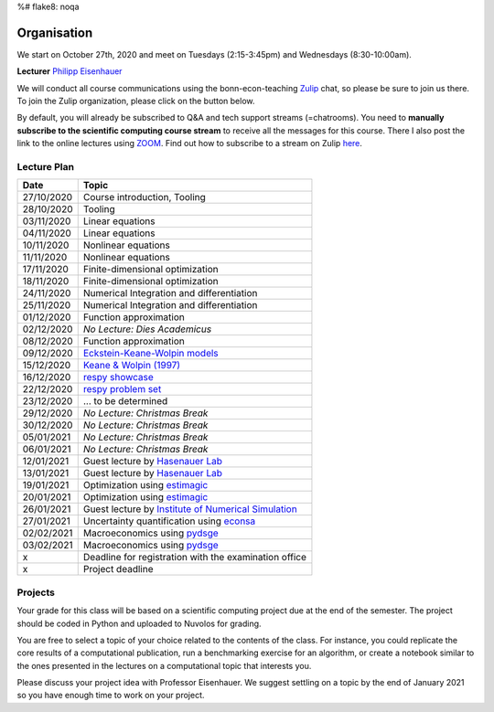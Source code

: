 %# flake8: noqa 

###############
Organisation
###############

We start on October 27th, 2020 and meet on Tuesdays (2:15-3:45pm) and
Wednesdays (8:30-10:00am).

**Lecturer** `Philipp Eisenhauer <https://peisenha.github.io>`_

We will conduct all course communications using the bonn-econ-teaching `Zulip <https://zulip.com>`_ chat, so please be sure to join us there. To join the Zulip organization, please click on the button below.

.. image:: https://img.shields.io/badge/zulip-join_chat-brightgreen.svg
    :target: https://bonn-econ-teaching.zulipchat.com

By default, you will already be subscribed to Q&A and tech support streams (=chatrooms). You need
to **manually subscribe to the scientific computing course stream**
to receive all the messages for this course. There I also post the link to the online lectures
using `ZOOM <https://zoom.us>`_. Find out how to subscribe to a stream on Zulip
`here <https://zulipchat.com/help/browse-and-subscribe-to-streams>`__.


Lecture Plan
"""""""""""""

+------------+-----------------------------------------------------------------------------------------------------------+
| **Date**   | **Topic**                                                                                                 |
+============+===========================================================================================================+
| 27/10/2020 | Course introduction, Tooling                                                                              |
+------------+-----------------------------------------------------------------------------------------------------------+
| 28/10/2020 | Tooling                                                                                                   |
+------------+-----------------------------------------------------------------------------------------------------------+
| 03/11/2020 | Linear equations                                                                                          |
+------------+-----------------------------------------------------------------------------------------------------------+
| 04/11/2020 | Linear equations                                                                                          |
+------------+-----------------------------------------------------------------------------------------------------------+
| 10/11/2020 | Nonlinear equations                                                                                       |
+------------+-----------------------------------------------------------------------------------------------------------+
| 11/11/2020 | Nonlinear equations                                                                                       |
+------------+-----------------------------------------------------------------------------------------------------------+
| 17/11/2020 | Finite-dimensional optimization                                                                           |
+------------+-----------------------------------------------------------------------------------------------------------+
| 18/11/2020 | Finite-dimensional optimization                                                                           |
+------------+-----------------------------------------------------------------------------------------------------------+
| 24/11/2020 | Numerical Integration and differentiation                                                                 |
+------------+-----------------------------------------------------------------------------------------------------------+
| 25/11/2020 | Numerical Integration and differentiation                                                                 |
+------------+-----------------------------------------------------------------------------------------------------------+
| 01/12/2020 | Function approximation                                                                                    |
+------------+-----------------------------------------------------------------------------------------------------------+
| 02/12/2020 | *No Lecture: Dies Academicus*                                                                             |
+------------+-----------------------------------------------------------------------------------------------------------+
| 08/12/2020 | Function approximation                                                                                    |
+------------+-----------------------------------------------------------------------------------------------------------+
| 09/12/2020 | `Eckstein-Keane-Wolpin models <https://bit.ly/35hYZuV>`__                                                 |
+------------+-----------------------------------------------------------------------------------------------------------+
| 15/12/2020 | `Keane & Wolpin (1997) <https://www.jstor.org/stable/10.1086/262080>`__                                   |
+------------+-----------------------------------------------------------------------------------------------------------+
| 16/12/2020 | `respy showcase <https://respy.readthedocs.io/>`__                                                        |
+------------+-----------------------------------------------------------------------------------------------------------+
| 22/12/2020 | `respy problem set <https://respy.readthedocs.io/>`__                                                     |
+------------+-----------------------------------------------------------------------------------------------------------+
| 23/12/2020 |  ... to be determined                                                                                     |
+------------+-----------------------------------------------------------------------------------------------------------+
| 29/12/2020 | *No Lecture: Christmas Break*                                                                             |
+------------+-----------------------------------------------------------------------------------------------------------+
| 30/12/2020 | *No Lecture: Christmas Break*                                                                             |
+------------+-----------------------------------------------------------------------------------------------------------+
| 05/01/2021 | *No Lecture: Christmas Break*                                                                             |
+------------+-----------------------------------------------------------------------------------------------------------+
| 06/01/2021 | *No Lecture: Christmas Break*                                                                             |
+------------+-----------------------------------------------------------------------------------------------------------+
| 12/01/2021 | Guest lecture by  `Hasenauer Lab <https://www.mathematics-and-life-sciences.uni-bonn.de>`__               |
+------------+-----------------------------------------------------------------------------------------------------------+
| 13/01/2021 | Guest lecture by `Hasenauer Lab <https://www.mathematics-and-life-sciences.uni-bonn.de>`__                |
+------------+-----------------------------------------------------------------------------------------------------------+
| 19/01/2021 | Optimization using `estimagic <https://estimagic.readthedocs.io/>`__                                      |
+------------+-----------------------------------------------------------------------------------------------------------+
| 20/01/2021 | Optimization using `estimagic <https://estimagic.readthedocs.io/>`__                                      |
+------------+-----------------------------------------------------------------------------------------------------------+
| 26/01/2021 | Guest lecture by  `Institute of Numerical Simulation <https://ins.uni-bonn.de>`__                         |
+------------+-----------------------------------------------------------------------------------------------------------+
| 27/01/2021 | Uncertainty quantification using `econsa <https://estimagic.readthedocs.io/>`__                           |
+------------+-----------------------------------------------------------------------------------------------------------+
| 02/02/2021 | Macroeconomics using `pydsge <https://pydsge.readthedocs.io/>`__                                          |
+------------+-----------------------------------------------------------------------------------------------------------+
| 03/02/2021 | Macroeconomics using `pydsge <https://pydsge.readthedocs.io/>`__                                          |
+------------+-----------------------------------------------------------------------------------------------------------+
| x          | Deadline for registration with the examination office                                                     |
+------------+-----------------------------------------------------------------------------------------------------------+
| x          | Project deadline                                                                                          |
+------------+-----------------------------------------------------------------------------------------------------------+


Projects
""""""""

Your grade for this class will be based on a scientific computing project due at the end of the
semester. The project should be coded in Python and uploaded to Nuvolos for grading.

You are free to select a topic of your choice related to the contents of the class. For instance,
you could replicate the core results of a computational publication, run a benchmarking exercise
for an algorithm, or create a notebook similar to the ones presented in the lectures on a
computational topic that interests you.


Please discuss your project idea with Professor Eisenhauer. We suggest settling on a topic by
the end of January 2021 so you have enough time to work on your project.
